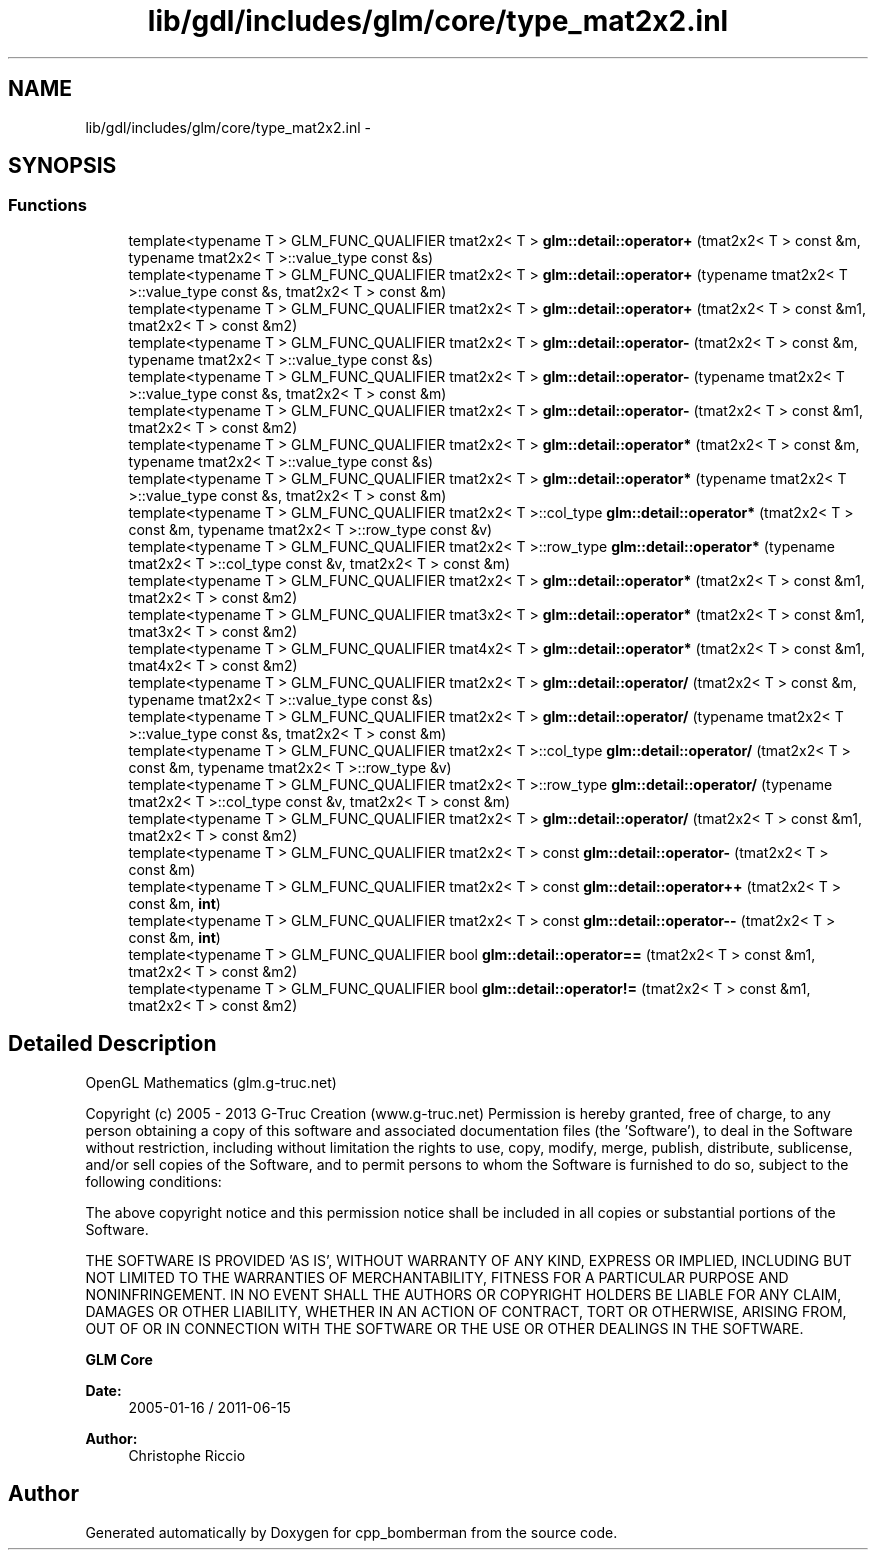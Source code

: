 .TH "lib/gdl/includes/glm/core/type_mat2x2.inl" 3 "Sun Jun 7 2015" "Version 0.42" "cpp_bomberman" \" -*- nroff -*-
.ad l
.nh
.SH NAME
lib/gdl/includes/glm/core/type_mat2x2.inl \- 
.SH SYNOPSIS
.br
.PP
.SS "Functions"

.in +1c
.ti -1c
.RI "template<typename T > GLM_FUNC_QUALIFIER tmat2x2< T > \fBglm::detail::operator+\fP (tmat2x2< T > const &m, typename tmat2x2< T >::value_type const &s)"
.br
.ti -1c
.RI "template<typename T > GLM_FUNC_QUALIFIER tmat2x2< T > \fBglm::detail::operator+\fP (typename tmat2x2< T >::value_type const &s, tmat2x2< T > const &m)"
.br
.ti -1c
.RI "template<typename T > GLM_FUNC_QUALIFIER tmat2x2< T > \fBglm::detail::operator+\fP (tmat2x2< T > const &m1, tmat2x2< T > const &m2)"
.br
.ti -1c
.RI "template<typename T > GLM_FUNC_QUALIFIER tmat2x2< T > \fBglm::detail::operator-\fP (tmat2x2< T > const &m, typename tmat2x2< T >::value_type const &s)"
.br
.ti -1c
.RI "template<typename T > GLM_FUNC_QUALIFIER tmat2x2< T > \fBglm::detail::operator-\fP (typename tmat2x2< T >::value_type const &s, tmat2x2< T > const &m)"
.br
.ti -1c
.RI "template<typename T > GLM_FUNC_QUALIFIER tmat2x2< T > \fBglm::detail::operator-\fP (tmat2x2< T > const &m1, tmat2x2< T > const &m2)"
.br
.ti -1c
.RI "template<typename T > GLM_FUNC_QUALIFIER tmat2x2< T > \fBglm::detail::operator*\fP (tmat2x2< T > const &m, typename tmat2x2< T >::value_type const &s)"
.br
.ti -1c
.RI "template<typename T > GLM_FUNC_QUALIFIER tmat2x2< T > \fBglm::detail::operator*\fP (typename tmat2x2< T >::value_type const &s, tmat2x2< T > const &m)"
.br
.ti -1c
.RI "template<typename T > GLM_FUNC_QUALIFIER tmat2x2< T >::col_type \fBglm::detail::operator*\fP (tmat2x2< T > const &m, typename tmat2x2< T >::row_type const &v)"
.br
.ti -1c
.RI "template<typename T > GLM_FUNC_QUALIFIER tmat2x2< T >::row_type \fBglm::detail::operator*\fP (typename tmat2x2< T >::col_type const &v, tmat2x2< T > const &m)"
.br
.ti -1c
.RI "template<typename T > GLM_FUNC_QUALIFIER tmat2x2< T > \fBglm::detail::operator*\fP (tmat2x2< T > const &m1, tmat2x2< T > const &m2)"
.br
.ti -1c
.RI "template<typename T > GLM_FUNC_QUALIFIER tmat3x2< T > \fBglm::detail::operator*\fP (tmat2x2< T > const &m1, tmat3x2< T > const &m2)"
.br
.ti -1c
.RI "template<typename T > GLM_FUNC_QUALIFIER tmat4x2< T > \fBglm::detail::operator*\fP (tmat2x2< T > const &m1, tmat4x2< T > const &m2)"
.br
.ti -1c
.RI "template<typename T > GLM_FUNC_QUALIFIER tmat2x2< T > \fBglm::detail::operator/\fP (tmat2x2< T > const &m, typename tmat2x2< T >::value_type const &s)"
.br
.ti -1c
.RI "template<typename T > GLM_FUNC_QUALIFIER tmat2x2< T > \fBglm::detail::operator/\fP (typename tmat2x2< T >::value_type const &s, tmat2x2< T > const &m)"
.br
.ti -1c
.RI "template<typename T > GLM_FUNC_QUALIFIER tmat2x2< T >::col_type \fBglm::detail::operator/\fP (tmat2x2< T > const &m, typename tmat2x2< T >::row_type &v)"
.br
.ti -1c
.RI "template<typename T > GLM_FUNC_QUALIFIER tmat2x2< T >::row_type \fBglm::detail::operator/\fP (typename tmat2x2< T >::col_type const &v, tmat2x2< T > const &m)"
.br
.ti -1c
.RI "template<typename T > GLM_FUNC_QUALIFIER tmat2x2< T > \fBglm::detail::operator/\fP (tmat2x2< T > const &m1, tmat2x2< T > const &m2)"
.br
.ti -1c
.RI "template<typename T > GLM_FUNC_QUALIFIER tmat2x2< T > const \fBglm::detail::operator-\fP (tmat2x2< T > const &m)"
.br
.ti -1c
.RI "template<typename T > GLM_FUNC_QUALIFIER tmat2x2< T > const \fBglm::detail::operator++\fP (tmat2x2< T > const &m, \fBint\fP)"
.br
.ti -1c
.RI "template<typename T > GLM_FUNC_QUALIFIER tmat2x2< T > const \fBglm::detail::operator--\fP (tmat2x2< T > const &m, \fBint\fP)"
.br
.ti -1c
.RI "template<typename T > GLM_FUNC_QUALIFIER bool \fBglm::detail::operator==\fP (tmat2x2< T > const &m1, tmat2x2< T > const &m2)"
.br
.ti -1c
.RI "template<typename T > GLM_FUNC_QUALIFIER bool \fBglm::detail::operator!=\fP (tmat2x2< T > const &m1, tmat2x2< T > const &m2)"
.br
.in -1c
.SH "Detailed Description"
.PP 
OpenGL Mathematics (glm\&.g-truc\&.net)
.PP
Copyright (c) 2005 - 2013 G-Truc Creation (www\&.g-truc\&.net) Permission is hereby granted, free of charge, to any person obtaining a copy of this software and associated documentation files (the 'Software'), to deal in the Software without restriction, including without limitation the rights to use, copy, modify, merge, publish, distribute, sublicense, and/or sell copies of the Software, and to permit persons to whom the Software is furnished to do so, subject to the following conditions:
.PP
The above copyright notice and this permission notice shall be included in all copies or substantial portions of the Software\&.
.PP
THE SOFTWARE IS PROVIDED 'AS IS', WITHOUT WARRANTY OF ANY KIND, EXPRESS OR IMPLIED, INCLUDING BUT NOT LIMITED TO THE WARRANTIES OF MERCHANTABILITY, FITNESS FOR A PARTICULAR PURPOSE AND NONINFRINGEMENT\&. IN NO EVENT SHALL THE AUTHORS OR COPYRIGHT HOLDERS BE LIABLE FOR ANY CLAIM, DAMAGES OR OTHER LIABILITY, WHETHER IN AN ACTION OF CONTRACT, TORT OR OTHERWISE, ARISING FROM, OUT OF OR IN CONNECTION WITH THE SOFTWARE OR THE USE OR OTHER DEALINGS IN THE SOFTWARE\&.
.PP
\fBGLM Core\fP
.PP
\fBDate:\fP
.RS 4
2005-01-16 / 2011-06-15 
.RE
.PP
\fBAuthor:\fP
.RS 4
Christophe Riccio 
.RE
.PP

.SH "Author"
.PP 
Generated automatically by Doxygen for cpp_bomberman from the source code\&.

